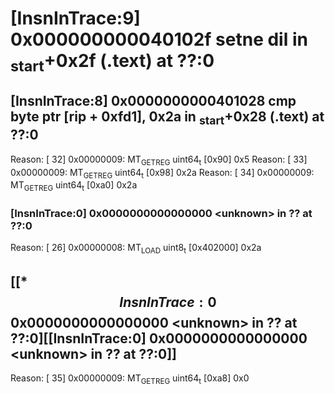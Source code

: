 #+STARTUP: indent
* [InsnInTrace:9] 0x000000000040102f setne dil in _start+0x2f (.text) at ??:0
** [InsnInTrace:8] 0x0000000000401028 cmp byte ptr [rip + 0xfd1], 0x2a in _start+0x28 (.text) at ??:0
Reason: [        32] 0x00000009: MT_GET_REG uint64_t [0x90] 0x5
Reason: [        33] 0x00000009: MT_GET_REG uint64_t [0x98] 0x2a
Reason: [        34] 0x00000009: MT_GET_REG uint64_t [0xa0] 0x2a
*** [InsnInTrace:0] 0x0000000000000000 <unknown> in ?? at ??:0
Reason: [        26] 0x00000008: MT_LOAD uint8_t [0x402000] 0x2a
** [[*\[InsnInTrace:0\] 0x0000000000000000 <unknown> in ?? at ??:0][[InsnInTrace:0] 0x0000000000000000 <unknown> in ?? at ??:0]]
Reason: [        35] 0x00000009: MT_GET_REG uint64_t [0xa8] 0x0
